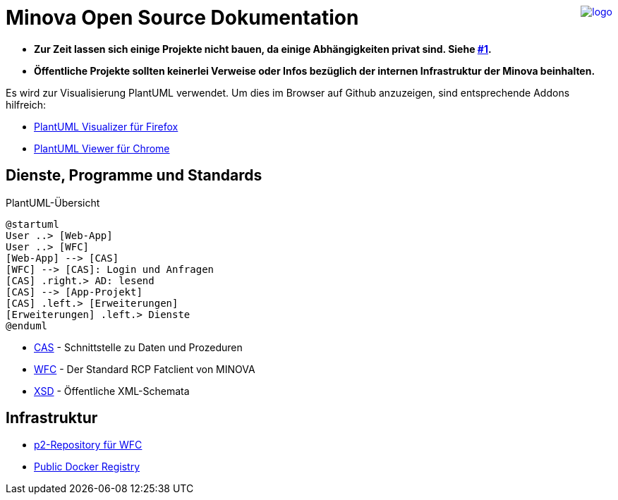 ++++
<a href="https://www.minova.de/" >
<img src="https://www.minova.de/files/Minova/Ueber_uns/minova-logo-105.svg" alt="logo" align="right"/>
</a>
++++

# Minova Open Source Dokumentation

* **Zur Zeit lassen sich einige Projekte nicht bauen, da einige Abhängigkeiten privat sind. Siehe link:https://github.com/minova-afis/aero.minova.os.doc/issues/1[#1].**

* **Öffentliche Projekte sollten keinerlei Verweise oder Infos bezüglich der internen Infrastruktur der Minova beinhalten.**

Es wird zur Visualisierung PlantUML verwendet.
Um dies im Browser auf Github anzuzeigen, sind entsprechende Addons hilfreich:

* link:https://addons.mozilla.org/de/firefox/addon/plantuml-visualizer/[PlantUML Visualizer für Firefox]
* link:https://chrome.google.com/webstore/detail/plantuml-viewer/legbfeljfbjgfifnkmpoajgpgejojooj[PlantUML Viewer für Chrome]

## Dienste, Programme und Standards

[plantuml, format="svg"]
.PlantUML-Übersicht
....
@startuml
User ..> [Web-App]
User ..> [WFC]
[Web-App] --> [CAS]
[WFC] --> [CAS]: Login und Anfragen
[CAS] .right.> AD: lesend
[CAS] --> [App-Projekt]
[CAS] .left.> [Erweiterungen]
[Erweiterungen] .left.> Dienste
@enduml
....

* link:https://github.com/minova-afis/aero.minova.core.application.system[CAS] - Schnittstelle zu Daten und Prozeduren
* link:https://github.com/minova-afis/aero.minova.rcp[WFC] - Der Standard RCP Fatclient von MINOVA
* link:https://github.com/minova-afis/aero.minova.xsd[XSD] - Öffentliche XML-Schemata

## Infrastruktur

* link:https://github.com/minova-afis/aero.minova.rcp.updatesite[p2-Repository für WFC]
* link:https://hub.docker.com/u/minova[Public Docker Registry]
